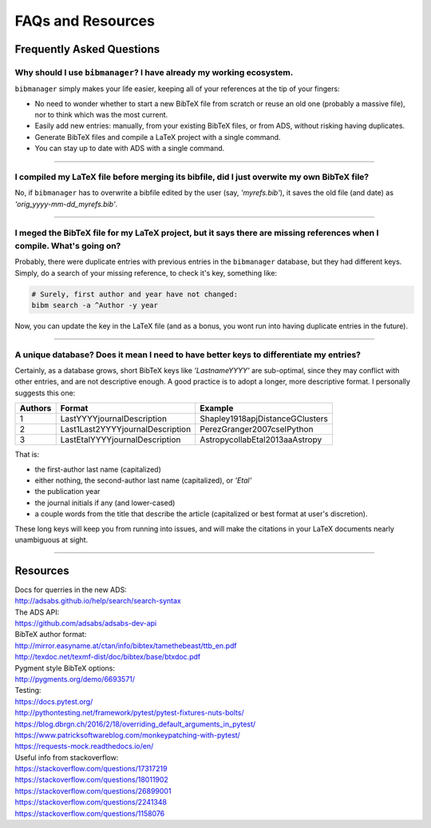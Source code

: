 .. _scenarios:

FAQs and Resources
==================

Frequently Asked Questions
--------------------------

Why should I use ``bibmanager``? I have already my working ecosystem.
^^^^^^^^^^^^^^^^^^^^^^^^^^^^^^^^^^^^^^^^^^^^^^^^^^^^^^^^^^^^^^^^^^^^^

``bibmanager`` simply makes your life easier, keeping all of your references
at the tip of your fingers:

- No need to wonder whether to start a new BibTeX file from scratch or reuse
  an old one (probably a massive file), nor to think which was the most current.
- Easily add new entries: manually, from your existing BibTeX files, or
  from ADS, without risking having duplicates.
- Generate BibTeX files and compile a LaTeX project with a single command.
- You can stay up to date with ADS with a single command.

----------------------------------------------------------------------

I compiled my LaTeX file before merging its bibfile, did I just overwite my own BibTeX file?
^^^^^^^^^^^^^^^^^^^^^^^^^^^^^^^^^^^^^^^^^^^^^^^^^^^^^^^^^^^^^^^^^^^^^^^^^^^^^^^^^^^^^^^^^^^^

No, if ``bibmanager`` has to overwrite a bibfile edited by the user (say,
`'myrefs.bib'`), it saves the old file (and date) as
`'orig_yyyy-mm-dd_myrefs.bib'`.

----------------------------------------------------------------------

I meged the BibTeX file for my LaTeX project, but it says there are missing references when I compile. What's going on?
^^^^^^^^^^^^^^^^^^^^^^^^^^^^^^^^^^^^^^^^^^^^^^^^^^^^^^^^^^^^^^^^^^^^^^^^^^^^^^^^^^^^^^^^^^^^^^^^^^^^^^^^^^^^^^^^^^^^^^^

Probably, there were duplicate entries with previous entries in the
``bibmanager`` database, but they had different keys.  Simply, do a search
of your missing reference, to check it's key, something like:

.. code-block:: shell

  # Surely, first author and year have not changed:
  bibm search -a ^Author -y year

Now, you can update the key in the LaTeX file (and as a bonus, you wont
run into having duplicate entries in the future).

----------------------------------------------------------------------

A unique database? Does it mean I need to have better keys to differentiate my entries?
^^^^^^^^^^^^^^^^^^^^^^^^^^^^^^^^^^^^^^^^^^^^^^^^^^^^^^^^^^^^^^^^^^^^^^^^^^^^^^^^^^^^^^^

Certainly, as a database grows, short BibTeX keys like `'LastnameYYYY'`
are sub-optimal, since they may conflict with other entries, and are not
descriptive enough.
A good practice is to adopt a longer, more descriptive format.
I personally suggests this one:

=======  ================================  ===============================
Authors  Format                            Example
=======  ================================  ===============================
   1     LastYYYYjournalDescription        Shapley1918apjDistanceGClusters
   2     Last1Last2YYYYjournalDescription  PerezGranger2007cseIPython
   3     LastEtalYYYYjournalDescription    AstropycollabEtal2013aaAstropy
=======  ================================  ===============================

That is:

- the first-author last name (capitalized)
- either nothing, the second-author last name (capitalized), or `'Etal'`
- the publication year
- the journal initials if any (and lower-cased)
- a couple words from the title that describe the article
  (capitalized or best format at user's discretion).

These long keys will keep you from running into issues, and will make
the citations in your LaTeX documents nearly unambiguous at sight.

----------------------------------------------------------------------

Resources
---------

| Docs for querries in the new ADS:
| http://adsabs.github.io/help/search/search-syntax

| The ADS API:
| https://github.com/adsabs/adsabs-dev-api

| BibTeX author format:
| http://mirror.easyname.at/ctan/info/bibtex/tamethebeast/ttb_en.pdf
| http://texdoc.net/texmf-dist/doc/bibtex/base/btxdoc.pdf

| Pygment style BibTeX options:
| http://pygments.org/demo/6693571/

| Testing:
| https://docs.pytest.org/
| http://pythontesting.net/framework/pytest/pytest-fixtures-nuts-bolts/
| https://blog.dbrgn.ch/2016/2/18/overriding_default_arguments_in_pytest/
| https://www.patricksoftwareblog.com/monkeypatching-with-pytest/
| https://requests-mock.readthedocs.io/en/

| Useful info from stackoverflow:
| https://stackoverflow.com/questions/17317219
| https://stackoverflow.com/questions/18011902
| https://stackoverflow.com/questions/26899001
| https://stackoverflow.com/questions/2241348
| https://stackoverflow.com/questions/1158076
